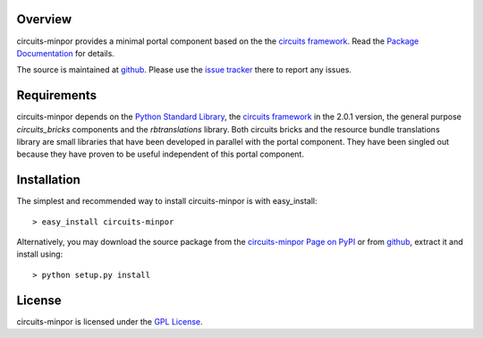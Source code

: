 .. _Python Programming Language: http://www.python.org/
.. _Python Standard Library: http://docs.python.org/library/
.. _GPL License: http://www.opensource.org/licenses/gpl-license.php
.. _circuits framework: http://packages.python.org/circuits
.. _circuits-bricks: http://pypi.python.org/pypi/circuits-bricks
.. _rbtranslations: http://pypi.python.org/pypi/rbtranslations
.. _circuits-minpor Page on PyPI: http://pypi.python.org/pypi/circuits-minpor
.. _Package Documentation: http://packages.python.org/circuits-minpor
.. _github: https://github.com/mnlipp/Circuits-Minimal-Portal
.. _issue tracker: https://github.com/mnlipp/Circuits-Minimal-Portal/issues 

Overview
--------

circuits-minpor provides a minimal portal component based on the
the `circuits framework`_. Read the `Package Documentation`_
for details.

The source is maintained at `github`_. Please use the `issue tracker`_ 
there to report any issues.

Requirements
------------

circuits-minpor depends on the `Python Standard Library`_,
the `circuits framework`_ in the 2.0.1 version,
the general purpose `circuits_bricks` components and the
`rbtranslations` library. Both circuits bricks and the
resource bundle translations library are small libraries
that have been developed in parallel with the portal
component. They have been singled out because they have
proven to be useful independent of this portal component. 

Installation
------------

The simplest and recommended way to install circuits-minpor is with 
easy_install::

    > easy_install circuits-minpor

Alternatively, you may download the source package from the
`circuits-minpor Page on PyPI`_ or from `github`_, extract it 
and install using::

    > python setup.py install

License
-------

circuits-minpor is licensed under the `GPL License`_.

